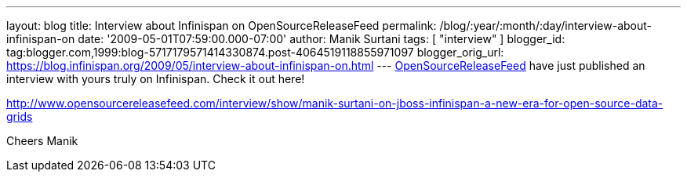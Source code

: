 ---
layout: blog
title: Interview about Infinispan on OpenSourceReleaseFeed
permalink: /blog/:year/:month/:day/interview-about-infinispan-on
date: '2009-05-01T07:59:00.000-07:00'
author: Manik Surtani
tags: [ "interview" ]
blogger_id: tag:blogger.com,1999:blog-5717179571414330874.post-4064519118855971097
blogger_orig_url: https://blog.infinispan.org/2009/05/interview-about-infinispan-on.html
---
http://www.opensourcereleasefeed.com/interview/show/manik-surtani-on-jboss-infinispan-a-new-era-for-open-source-data-grids[OpenSourceReleaseFeed]
have just published an interview with yours truly on Infinispan. Check
it out here!

http://www.opensourcereleasefeed.com/interview/show/manik-surtani-on-jboss-infinispan-a-new-era-for-open-source-data-grids

Cheers
Manik
